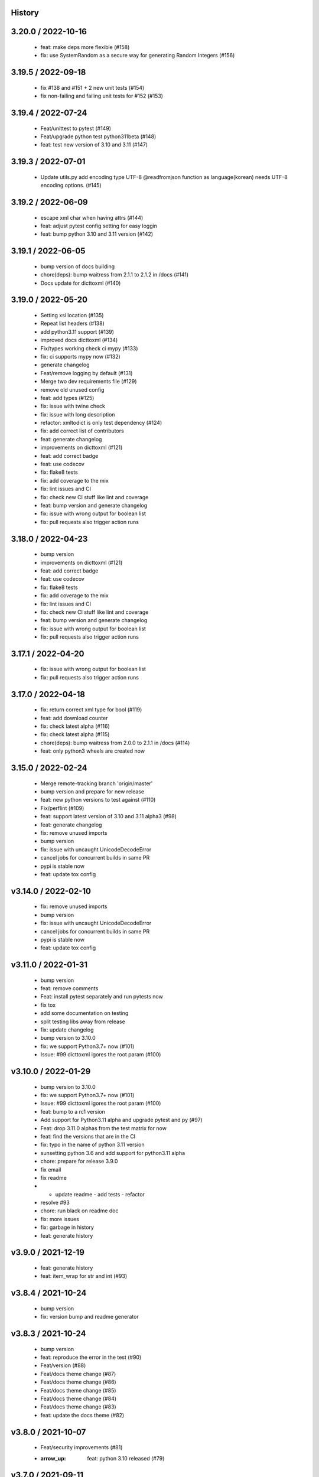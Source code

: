 History
=======

3.20.0 / 2022-10-16
===================

  * feat: make deps more flexible (#158)
  * fix: use SystemRandom as a secure way for generating Random Integers (#156)

3.19.5 / 2022-09-18
===================

  * fix #138 and #151 + 2 new unit tests (#154)
  * fix non-failing and failing unit tests for #152 (#153)

3.19.4 / 2022-07-24
===================

  * Feat/unittest to pytest (#149)
  * Feat/upgrade python test python311beta (#148)
  * feat: test new version of 3.10 and 3.11 (#147)

3.19.3 / 2022-07-01
===================

  * Update utils.py add encoding type UTF-8 @readfromjson function as language(korean) needs UTF-8 encoding options. (#145)

3.19.2 / 2022-06-09
===================

  * escape xml char when having attrs (#144)
  * feat: adjust pytest config setting for easy loggin
  * feat: bump python 3.10 and 3.11 version (#142)

3.19.1 / 2022-06-05
===================

  * bump version of docs building
  * chore(deps): bump waitress from 2.1.1 to 2.1.2 in /docs (#141)
  * Docs update for dicttoxml (#140)

3.19.0 / 2022-05-20
===================

  * Setting xsi location (#135)
  * Repeat list headers (#138)
  * add python3.11 support (#139)
  * improved docs dicttoxml (#134)
  * Fix/types working check ci mypy (#133)
  * fix: ci supports mypy now (#132)
  * generate changelog
  * Feat/remove logging by default (#131)
  * Merge two dev requirements file (#129)
  * remove old unused config
  * feat: add types (#125)
  * fix: issue with twine check
  * fix: issue with long description
  * refactor: xmltodict is only test dependency (#124)
  * fix: add correct list of contributors
  * feat: generate changelog
  * improvements on dicttoxml (#121)
  * feat: add correct badge
  * feat: use codecov
  * fix: flake8 tests
  * fix: add coverage to the mix
  * fix: lint issues and CI
  * fix: check new CI stuff like lint and coverage
  * feat: bump version and generate changelog
  * fix: issue with wrong output for boolean list
  * fix: pull requests also trigger action runs

3.18.0 / 2022-04-23
===================

  * bump version
  * improvements on dicttoxml (#121)
  * feat: add correct badge
  * feat: use codecov
  * fix: flake8 tests
  * fix: add coverage to the mix
  * fix: lint issues and CI
  * fix: check new CI stuff like lint and coverage
  * feat: bump version and generate changelog
  * fix: issue with wrong output for boolean list
  * fix: pull requests also trigger action runs

3.17.1 / 2022-04-20
===================

  * fix: issue with wrong output for boolean list
  * fix: pull requests also trigger action runs

3.17.0 / 2022-04-18
===================

  * fix: return correct xml type for bool (#119)
  * feat: add download counter
  * fix: check latest alpha (#116)
  * fix: check latest alpha (#115)
  * chore(deps): bump waitress from 2.0.0 to 2.1.1 in /docs (#114)
  * feat: only python3 wheels are created now

3.15.0 / 2022-02-24
===================

  * Merge remote-tracking branch 'origin/master'
  * bump version and prepare for new release
  * feat: new python versions to test against (#110)
  * Fix/perflint (#109)
  * feat: support latest version of 3.10 and 3.11 alpha3 (#98)
  * feat: generate changelog
  * fix: remove unused imports
  * bump version
  * fix: issue with uncaught UnicodeDecodeError
  * cancel jobs for concurrent builds in same PR
  * pypi is stable now
  * feat: update tox config

v3.14.0 / 2022-02-10
====================

  * fix: remove unused imports
  * bump version
  * fix: issue with uncaught UnicodeDecodeError
  * cancel jobs for concurrent builds in same PR
  * pypi is stable now
  * feat: update tox config

v3.11.0 / 2022-01-31
====================

  * bump version
  * feat: remove comments
  * Feat: install pytest separately and run pytests now
  * fix tox
  * add some documentation on testing
  * split testing libs away from release
  * fix: update changelog
  * bump version to 3.10.0
  * fix: we support Python3.7+ now (#101)
  * Issue: #99 dicttoxml igores the root param (#100)

v3.10.0 / 2022-01-29
====================

  * bump version to 3.10.0
  * fix: we support Python3.7+ now (#101)
  * Issue: #99 dicttoxml igores the root param (#100)
  * feat: bump to a rc1 version
  * Add support for Python3.11 alpha and upgrade pytest and py (#97)
  * Feat: drop 3.11.0 alphas from the test matrix for now
  * feat: find the versions that are in the CI
  * fix: typo in the name of python 3.11 version
  * sunsetting python 3.6 and add support for python3.11 alpha
  * chore: prepare for release 3.9.0
  * fix email
  * fix readme
  * - update readme - add tests - refactor
  * resolve #93
  * chore: run black on readme doc
  * fix: more issues
  * fix: garbage in history
  * feat: generate history

v3.9.0 / 2021-12-19
===================

  * feat: generate history
  * feat: item_wrap for str and int (#93)

v3.8.4 / 2021-10-24
===================

  * bump version
  * fix: version bump and readme generator

v3.8.3 / 2021-10-24
===================

  * bump version
  * feat: reproduce the error in the test (#90)
  * Feat/version (#88)
  * Feat/docs theme change (#87)
  * Feat/docs theme change (#86)
  * Feat/docs theme change (#85)
  * Feat/docs theme change (#84)
  * Feat/docs theme change (#83)
  * feat: update the docs theme (#82)

v3.8.0 / 2021-10-07
===================

  * Feat/security improvements (#81)
  * :arrow_up: feat: python 3.10 released (#79)

v3.7.0 / 2021-09-11
===================

  * :bookmark: feat: final release for v3.7.0
  * :bookmark: feat: bump version

v3.7.0beta2 / 2021-09-10
========================

  * Feat/cleanup and deprecation fix (#78)
  * item ommision (#76)
  * Create FUNDING.yml

v3.7.0beta1 / 2021-08-28
========================

  * Feat/fork and update dict2xml (#75)
  * chore(deps-dev): bump pip from 18.1 to 19.2 (#73)
  * Delete .travis.yml
  * chore(deps-dev): bump lxml from 4.6.2 to 4.6.3 (#68)
  * Bump lxml from 4.1.1 to 4.6.2 (#66)

v3.6.0 / 2020-11-12
===================

  * Feat/wip exceptions (#65)
  * Add .deepsource.toml
  * feat: upgrade the actions
  * feat: try & support more os and python versions
  * Update pythonpackage.yml

v3.5.0 / 2020-08-24
===================

  * feat: remove six as dependency as we are python3 only, resolves #60 (#61)
  * feat: update makefile for the correct command

v3.4.1 / 2020-06-10
===================

  * fix: issues with pypi release and bump version
  * Feat/attr type docs (#58)
  * fix: conflicts
  * Feat/attr type docs (#57)
  * Merge github.com:vinitkumar/json2xml
  * Update json2xml.py (#56)
  * Merge github.com:vinitkumar/json2xml
  * feat: fix typo in the readme

v3.3.3 / 2020-02-05
===================

  * Update README.rst
  * fix: issue with pypi uploads
  * fix: version
  * bump version
  * Update pythonpackage.yml
  * Refactor/prospector cleanup (#50)
  * Update pythonpackage.yml
  * Create pythonpackage.yml
  * Update README.rst
  * fix: typo in readme
  * bump version
  * Feature/attribute support (#48)
  * Feature/attribute support (#47)
  * chore: bump version
  * fix: remove print statement in json read because it confuses people
  * fix typo in readme

v3.0.0 / 2019-02-26
===================

  * Fix/coveralls (#43)
  * update coverage report (#42)
  * Merge pull request #41 from vinitkumar/fix/coveralls
  * add python coveralls
  * Merge pull request #40 from vinitkumar/refactor/cookiecutter
  * update coverage
  * add image for coveralls
  * coverage and coveralls integrations
  * try and trigger coveralls too
  * fix code block in readme
  * add doc about custom wrapper
  * try at reducing the dependencies
  * add tests for custom wrappers as well
  * add tests for actualy dict2xml conversion
  * fix: remove missing import
  * fix: code syntax highlight in the readme again
  * fix: code syntax highlight in the readme again
  * fix: code syntax highlight in the readme
  * chore: update readme with code samples
  * test: add testcases for the different utils method
  * remove unused imports
  * check the third method for generating dict from json string too
  * run correct test files
  * fix tests
  * update requirements and setuptools
  * refactor the module into more maintainable code
  * chore: add boilerplate
  * remove all legacy
  * Fix/cleanup (#38)
  * cleanup: remove unused modules (#37)
  * Merge pull request #35 from vinitkumar/improve-structure
  * cleanup
  * one again try to get the build working
  * travis need full version for latest supported python
  * do not hardcode version in a series
  * update grammar
  * fix conflicts
  * Update LICENSE
  * cleanup readme
  * remove cli
  * some cleanup and update the tests
  * Update readme.md
  * Cleanup Readme.md
  * Update issue templates
  * fix vulnerabilities in requests
